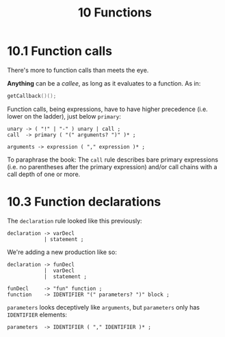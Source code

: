 #+title: 10 Functions


* 10.1 Function calls

There's more to function calls than meets the eye.

*Anything* can be a /callee/, as long as it evaluates to a function. As in:

#+begin_src c
getCallback()();
#+end_src

Function calls, being expressions, have to have higher precedence (i.e. lower on the ladder), just below =primary=:

#+begin_src bnf
unary -> ( "!" | "-" ) unary | call ;
call  -> primary ( "(" arguments? ")" )* ;

arguments -> expression ( "," expression )* ;
#+end_src

To paraphrase the book: The =call= rule describes bare primary expressions (i.e. no parentheses after the primary expression) and/or call chains with a call depth of one or more.

* 10.3 Function declarations

The =declaration= rule looked like this previously:

#+begin_src bnf
declaration -> varDecl
            | statement ;
#+end_src

We're adding a new production like so:

#+begin_src bnf
declaration -> funDecl
            |  varDecl
            |  statement ;

funDecl     -> "fun" function ;
function    -> IDENTIFIER "(" parameters? ")" block ;
#+end_src

=parameters= looks deceptively like =arguments=, but =parameters= only has =IDENTIFIER= elements:
#+begin_src bnf
parameters  -> IDENTIFIER ( "," IDENTIFIER )* ;
#+end_src
